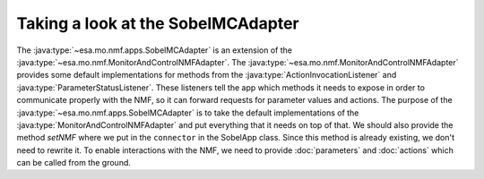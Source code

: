 ===================================
Taking a look at the SobelMCAdapter
===================================

.. contents:: Table of contents
    :local:

.. java:package:: esa.mo.mc.impl.interfaces

The :java:type:`~esa.mo.nmf.apps.SobelMCAdapter` is an extension of the :java:type:`~esa.mo.nmf.MonitorAndControlNMFAdapter`.
The :java:type:`~esa.mo.nmf.MonitorAndControlNMFAdapter` provides some default implementations for methods from the :java:type:`ActionInvocationListener` and :java:type:`ParameterStatusListener`.
These listeners tell the app which methods it needs to expose in order to communicate properly with the NMF, so it can forward requests for parameter values and actions.
The purpose of the :java:type:`~esa.mo.nmf.apps.SobelMCAdapter` is to take the default implementations of the :java:type:`MonitorAndControlNMFAdapter` and put everything that it needs on top of that.
We should also provide the method `setNMF` where we put in the ``connector`` in the SobelApp class.
Since this method is already existing, we don't need to rewrite it.
To enable interactions with the NMF, we need to provide :doc:`parameters` and :doc:`actions` which can be called from the ground.
